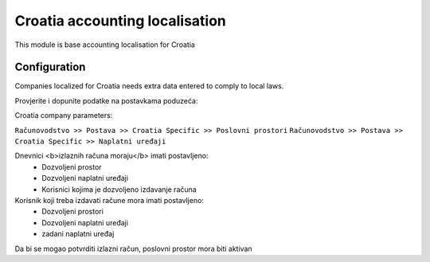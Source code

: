 ===============================
Croatia accounting localisation
===============================

.. |badge1| image:: https://img.shields.io/badge/licence-LGPL--3-blue.png
    :target: http://www.gnu.org/licenses/lgpl-3.0-standalone.html
    :alt: License: LGPL-3

|badge1|

This module is base accounting localisation for Croatia

Configuration
=============

Companies localized for Croatia needs extra data entered to comply to local laws.


Provjerite i dopunite podatke na postavkama poduzeća:

Croatia company parameters:

``Računovodstvo >> Postava >> Croatia Specific >> Poslovni prostori``
``Računovodstvo >> Postava >> Croatia Specific >> Naplatni uređaji``

Dnevnici <b>izlaznih računa moraju</b> imati postavljeno:
 -  Dozvoljeni prostor
 -  Dozvoljeni naplatni uređaji
 -  Korisnici kojima je dozvoljeno izdavanje računa

Korisnik koji treba izdavati račune mora imati postavljeno:
 - Dozvoljeni prostori
 - Dozvoljeni naplatni uređaji
 - zadani naplatni uređaj

Da bi se mogao potvrditi izlazni račun, poslovni prostor mora biti aktivan


